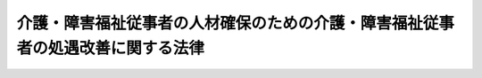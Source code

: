 .. _H26HO097:

================================================================================
介護・障害福祉従事者の人材確保のための介護・障害福祉従事者の処遇改善に関する法律
================================================================================

.. raw:: html
    
    
    <b>介護・障害福祉従事者の人材確保のための介護・障害福祉従事者の処遇改善に関する法律<br>
    （平成二十六年六月二十七日法律第九十七号）</b><br><br>
    <p>
    <a name="1000000000000000000000000000000000000000000000000000000000001000000000000000000"></a>
    　政府は、高齢者等並びに障害者及び障害児が安心して暮らすことができる社会を実現するためにこれらの者に対する介護又は障害福祉に関するサービスに従事する者（以下「介護・障害福祉従事者」という。）が重要な役割を担っていることに鑑み、これらのサービスを担う優れた人材の確保を図るため、平成二十七年四月一日までに、介護・障害福祉従事者の賃金水準その他の事情を勘案し、介護・障害福祉従事者の賃金をはじめとする処遇の改善に資するための施策の在り方についてその財源の確保も含め検討を加え、必要があると認めるときは、その結果に基づいて必要な措置を講ずるものとする。
    
    
    
    <br><a name="5000000000000000000000000000000000000000000000000000000000000000000000000000000"></a>
    　　　<a name="5000000001000000000000000000000000000000000000000000000000000000000000000000000"><b>附　則　抄</b></a>
    <br>
    </p><p></p><div class="arttitle">（施行期日）</div>
    <div class="item"><b>１</b>
    　この法律は、公布の日から施行する。
    </div>
    
    <br><br>
    
    
